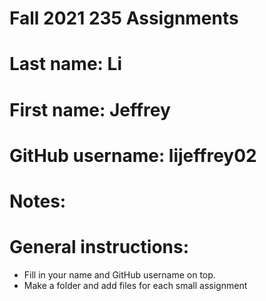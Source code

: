 * Fall 2021 235 Assignments

* Last name: Li

* First name: Jeffrey

* GitHub username: lijeffrey02

* Notes:



* General instructions:
- Fill in your name and GitHub username on top.
- Make a folder and add files for each small assignment



